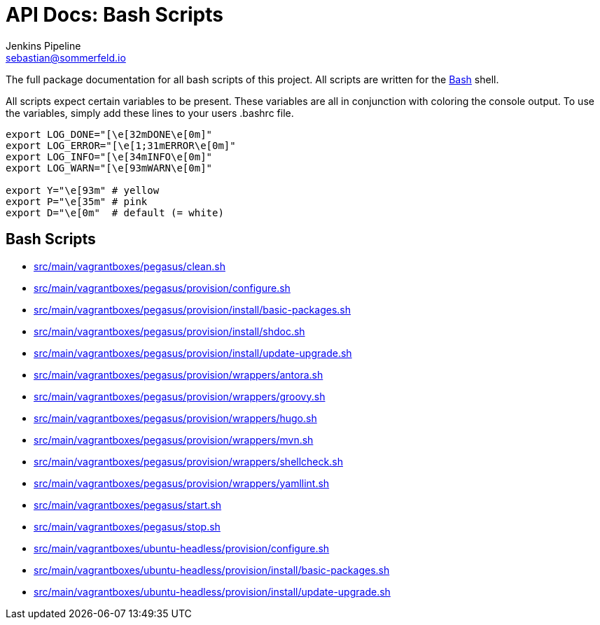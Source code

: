 = API Docs: Bash Scripts
Jenkins Pipeline <sebastian@sommerfeld.io>

The full package documentation for all bash scripts of this project. All scripts are written for the link:https://en.wikipedia.org/wiki/Bash_(Unix_shell)[Bash] shell.

All scripts expect certain variables to be present. These variables are all in conjunction with coloring the console output. To use the variables, simply add these lines to your users .bashrc file.

[source, bash]
----
export LOG_DONE="[\e[32mDONE\e[0m]"
export LOG_ERROR="[\e[1;31mERROR\e[0m]"
export LOG_INFO="[\e[34mINFO\e[0m]"
export LOG_WARN="[\e[93mWARN\e[0m]"

export Y="\e[93m" # yellow
export P="\e[35m" # pink
export D="\e[0m"  # default (= white)
----

== Bash Scripts
// From this point down: generated content only ...

* xref:src_main_vagrantboxes_pegasus_clean.adoc[src/main/vagrantboxes/pegasus/clean.sh]
* xref:src_main_vagrantboxes_pegasus_provision_configure.adoc[src/main/vagrantboxes/pegasus/provision/configure.sh]
* xref:src_main_vagrantboxes_pegasus_provision_install_basic-packages.adoc[src/main/vagrantboxes/pegasus/provision/install/basic-packages.sh]
* xref:src_main_vagrantboxes_pegasus_provision_install_shdoc.adoc[src/main/vagrantboxes/pegasus/provision/install/shdoc.sh]
* xref:src_main_vagrantboxes_pegasus_provision_install_update-upgrade.adoc[src/main/vagrantboxes/pegasus/provision/install/update-upgrade.sh]
* xref:src_main_vagrantboxes_pegasus_provision_wrappers_antora.adoc[src/main/vagrantboxes/pegasus/provision/wrappers/antora.sh]
* xref:src_main_vagrantboxes_pegasus_provision_wrappers_groovy.adoc[src/main/vagrantboxes/pegasus/provision/wrappers/groovy.sh]
* xref:src_main_vagrantboxes_pegasus_provision_wrappers_hugo.adoc[src/main/vagrantboxes/pegasus/provision/wrappers/hugo.sh]
* xref:src_main_vagrantboxes_pegasus_provision_wrappers_mvn.adoc[src/main/vagrantboxes/pegasus/provision/wrappers/mvn.sh]
* xref:src_main_vagrantboxes_pegasus_provision_wrappers_shellcheck.adoc[src/main/vagrantboxes/pegasus/provision/wrappers/shellcheck.sh]
* xref:src_main_vagrantboxes_pegasus_provision_wrappers_yamllint.adoc[src/main/vagrantboxes/pegasus/provision/wrappers/yamllint.sh]
* xref:src_main_vagrantboxes_pegasus_start.adoc[src/main/vagrantboxes/pegasus/start.sh]
* xref:src_main_vagrantboxes_pegasus_stop.adoc[src/main/vagrantboxes/pegasus/stop.sh]
* xref:src_main_vagrantboxes_ubuntu-headless_provision_configure.adoc[src/main/vagrantboxes/ubuntu-headless/provision/configure.sh]
* xref:src_main_vagrantboxes_ubuntu-headless_provision_install_basic-packages.adoc[src/main/vagrantboxes/ubuntu-headless/provision/install/basic-packages.sh]
* xref:src_main_vagrantboxes_ubuntu-headless_provision_install_update-upgrade.adoc[src/main/vagrantboxes/ubuntu-headless/provision/install/update-upgrade.sh]
